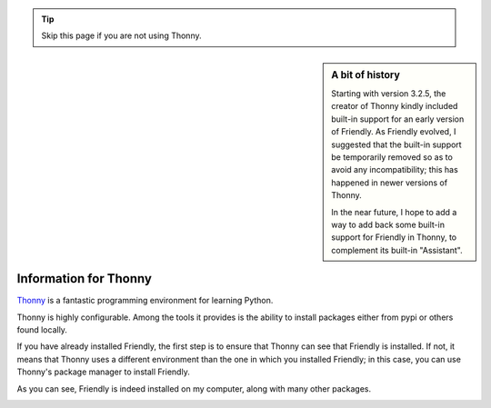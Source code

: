 .. _using_thonny:

.. tip::  Skip this page if you are not using Thonny.

.. sidebar:: A bit of history

    Starting with version 3.2.5, the creator of Thonny kindly
    included built-in support for
    an early version of Friendly. As Friendly evolved,
    I suggested that the built-in support be temporarily removed so as to avoid
    any incompatibility; this has happened in newer versions of Thonny.

    In the near future, I hope to add a way to add back some built-in
    support for Friendly in Thonny, to complement its built-in
    "Assistant".


Information for Thonny
===============================


`Thonny <https://github.com/thonny/thonny/>`_ is a fantastic
programming environment for learning Python.


Thonny is highly configurable. Among the tools
it provides is the ability to install packages either from pypi or
others found locally.

If you have already installed Friendly,
the first step is to ensure that Thonny can see that Friendly
is installed. If not, it means that Thonny uses a different environment
than the one in which you installed Friendly;
in this case, you can use Thonny's package manager to
install Friendly.

.. image:: images/thonny_manage_packages1.png
   :scale: 50 %
   :alt: thonny manage packages


As you can see, Friendly is indeed installed on my
computer, along with many other packages.

.. image:: images/thonny_manage_packages2.png
   :scale: 50 %
   :alt: thonny manage packages

